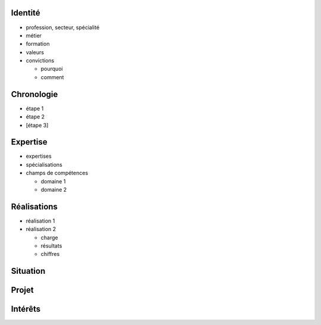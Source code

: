 Identité
========

* profession, secteur, spécialité
* métier
* formation
* valeurs
* convictions

  * pourquoi
  * comment

Chronologie
===========

* étape 1
* étape 2
* [étape 3]

Expertise
=========

* expertises
* spécialisations
* champs de compétences

  * domaine 1
  * domaine 2

Réalisations
============

* réalisation 1
* réalisation 2

  * charge
  * résultats
  * chiffres

Situation
=========

Projet
======

Intérêts
========
